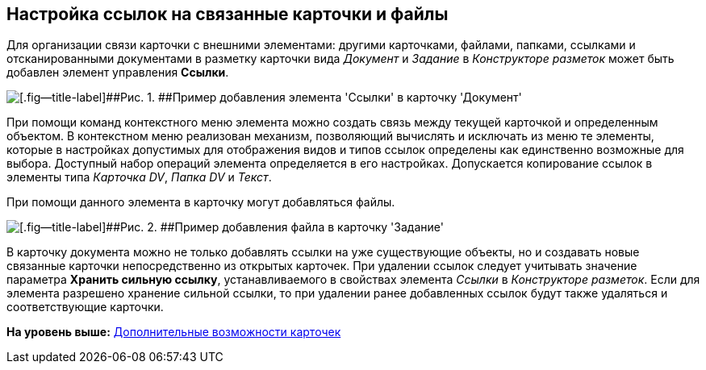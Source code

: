 [[ariaid-title1]]
== Настройка ссылок на связанные карточки и файлы

Для организации связи карточки с внешними элементами: другими карточками, файлами, папками, ссылками и отсканированными документами в разметку карточки вида [.dfn .term]_Документ_ и [.dfn .term]_Задание_ в [.dfn .term]_Конструкторе разметок_ может быть добавлен элемент управления [.ph .uicontrol]*Ссылки*.

image::images/CardElement_links.png[[.fig--title-label]##Рис. 1. ##Пример добавления элемента 'Ссылки' в карточку 'Документ']

При помощи команд контекстного меню элемента можно создать связь между текущей карточкой и определенным объектом. В контекстном меню реализован механизм, позволяющий вычислять и исключать из меню те элементы, которые в настройках допустимых для отображения видов и типов ссылок определены как единственно возможные для выбора. Доступный набор операций элемента определяется в его настройках. Допускается копирование ссылок в элементы типа [.keyword .parmname]_Карточка DV_, [.keyword .parmname]_Папка DV_ и [.keyword .parmname]_Текст_.

При помощи данного элемента в карточку могут добавляться файлы.

image::images/CardElement_links_add_file.png[[.fig--title-label]##Рис. 2. ##Пример добавления файла в карточку 'Задание']

В карточку документа можно не только добавлять ссылки на уже существующие объекты, но и создавать новые связанные карточки непосредственно из открытых карточек. При удалении ссылок следует учитывать значение параметра *Хранить сильную ссылку*, устанавливаемого в свойствах элемента [.dfn .term]_Ссылки_ в [.dfn .term]_Конструкторе разметок_. Если для элемента разрешено хранение сильной ссылки, то при удалении ранее добавленных ссылок будут также удаляться и соответствующие карточки.

*На уровень выше:* xref:../pages/Card_extra_elements.adoc[Дополнительные возможности карточек]
